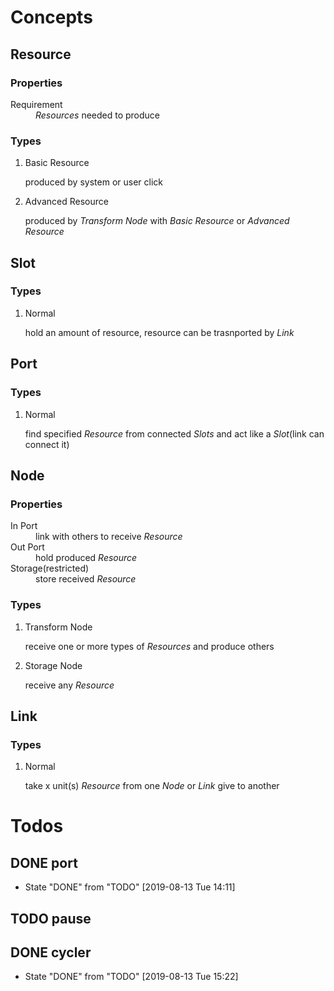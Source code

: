 #+SEQ_TODO: TODO(t) | DONE(d!)  CANCELED(c@)

* Concepts
** Resource
*** Properties
- Requirement :: [[Resource][Resources]] needed to produce
*** Types
**** Basic Resource
     produced by system or user click
**** Advanced Resource
     produced by [[Transform Node]] with [[Basic Resource]] or [[Advanced Resource]]
** Slot
*** Types
**** Normal
     hold an amount of resource, resource can be trasnported by [[Link]]
** Port
*** Types
**** Normal
     find specified [[Resource]] from connected [[Slot][Slots]] and act like a [[Slot]](link can connect it)
** Node
*** Properties
- In Port :: link with others to receive [[Resource]]
- Out Port :: hold produced [[Resource]]
- Storage(restricted) :: store received [[Resource]]
*** Types
**** Transform Node
     receive one or more types of [[Resource][Resources]] and produce others
**** Storage Node
     receive any [[Resource]]
** Link
*** Types
**** Normal
     take x unit(s) [[Resource]] from one [[Node]] or [[Link]] give to another
* Todos
** DONE port
   - State "DONE"       from "TODO"       [2019-08-13 Tue 14:11]
** TODO pause
** DONE cycler
   - State "DONE"       from "TODO"       [2019-08-13 Tue 15:22]

